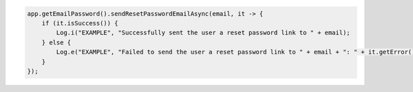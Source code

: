 .. code-block:: java

   app.getEmailPassword().sendResetPasswordEmailAsync(email, it -> {
       if (it.isSuccess()) {
           Log.i("EXAMPLE", "Successfully sent the user a reset password link to " + email);
       } else {
           Log.e("EXAMPLE", "Failed to send the user a reset password link to " + email + ": " + it.getError().getErrorMessage());
       }
   });
